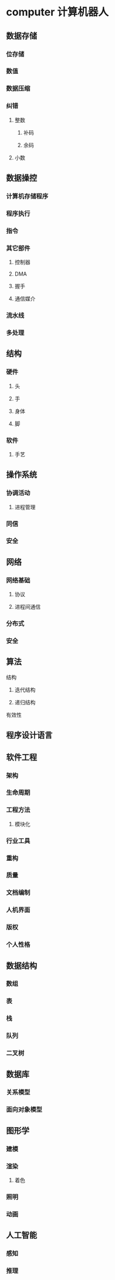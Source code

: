 * computer 计算机器人
** 数据存储
*** 位存储
*** 数值 
*** 数据压缩
*** 纠错
**** 整数
***** 补码
***** 余码
**** 小数
** 数据操控
*** 计算机存储程序
*** 程序执行
*** 指令
*** 其它部件
**** 控制器
**** DMA
**** 握手
**** 通信媒介
*** 流水线
*** 多处理
** 结构
*** 硬件
**** 头
**** 手
**** 身体
**** 脚
*** 软件
**** 手艺
** 操作系统
*** 协调活动
**** 进程管理
*** 同信
*** 安全
** 网络
*** 网络基础
**** 协议
**** 进程间通信
*** 分布式
*** 安全
** 算法
**** 结构
***** 迭代结构
***** 递归结构
**** 有效性
** 程序设计语言
** 软件工程
*** 架构
*** 生命周期
*** 工程方法
**** 模块化
*** 行业工具
*** 重构
*** 质量
*** 文档编制
*** 人机界面
*** 版权
*** 个人性格
** 数据结构
*** 数组
*** 表
*** 栈
*** 队列
*** 二叉树
** 数据库
*** 关系模型
*** 面向对象模型
** 图形学
*** 建模
*** 渲染
**** 着色
*** 照明
*** 动画
** 人工智能
*** 感知
*** 推理
